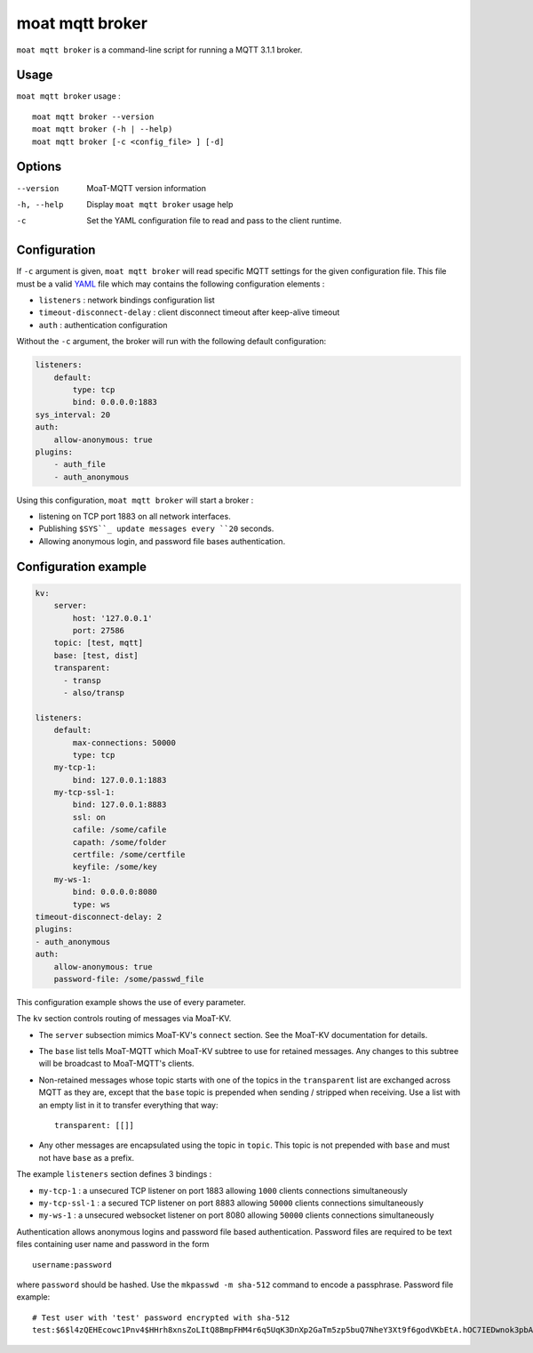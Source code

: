 moat mqtt broker
================

``moat mqtt broker`` is a command-line script for running a MQTT 3.1.1 broker.

Usage
-----

``moat mqtt broker`` usage :
::

  moat mqtt broker --version
  moat mqtt broker (-h | --help)
  moat mqtt broker [-c <config_file> ] [-d]


Options
-------

--version           MoaT-MQTT version information
-h, --help          Display ``moat mqtt broker`` usage help
-c                  Set the YAML configuration file to read and pass to the client runtime.


Configuration
-------------

If ``-c`` argument is given, ``moat mqtt broker`` will read specific MQTT settings for the given configuration file. This file must be a valid `YAML`_ file which may contains the following configuration elements :

* ``listeners`` : network bindings configuration list
* ``timeout-disconnect-delay`` : client disconnect timeout after keep-alive timeout
* ``auth`` : authentication configuration

Without the ``-c`` argument, the broker will run with the following default configuration:

.. code-block:: yaml

    listeners:
        default:
            type: tcp
            bind: 0.0.0.0:1883
    sys_interval: 20
    auth:
        allow-anonymous: true
    plugins:
        - auth_file
        - auth_anonymous

Using this configuration, ``moat mqtt broker`` will start a broker :

* listening on TCP port 1883 on all network interfaces.
* Publishing ``$SYS``_ update messages every ``20`` seconds.
* Allowing anonymous login, and password file bases authentication.

.. _YAML: http://yaml.org/


Configuration example
---------------------

.. code-block:: yaml

    kv:
        server:
            host: '127.0.0.1'
            port: 27586
        topic: [test, mqtt]
        base: [test, dist]
        transparent:             
          - transp
          - also/transp

    listeners:
        default:
            max-connections: 50000
            type: tcp
        my-tcp-1:
            bind: 127.0.0.1:1883
        my-tcp-ssl-1:
            bind: 127.0.0.1:8883
            ssl: on
            cafile: /some/cafile
            capath: /some/folder
            certfile: /some/certfile
            keyfile: /some/key
        my-ws-1:
            bind: 0.0.0.0:8080
            type: ws
    timeout-disconnect-delay: 2
    plugins:
    - auth_anonymous
    auth:
        allow-anonymous: true
        password-file: /some/passwd_file

This configuration example shows the use of every parameter.

The ``kv`` section controls routing of messages via MoaT-KV.

* The ``server`` subsection mimics MoaT-KV's ``connect`` section.
  See the MoaT-KV documentation for details.

* The ``base`` list tells MoaT-MQTT which MoaT-KV subtree to use for
  retained messages. Any changes to this subtree will be broadcast to
  MoaT-MQTT's clients.

* Non-retained messages whose topic starts with one of the topics in the
  ``transparent`` list are exchanged across MQTT as they are, except that
  the ``base`` topic is prepended when sending / stripped when receiving.
  Use a list with an empty list in it to transfer everything that way::

    transparent: [[]]

* Any other messages are encapsulated using the topic in ``topic``.
  This topic is not prepended with ``base`` and must not have ``base`` as a
  prefix.


The example ``listeners`` section defines 3 bindings :

* ``my-tcp-1`` : a unsecured TCP listener on port 1883 allowing ``1000`` clients connections simultaneously
* ``my-tcp-ssl-1`` : a secured TCP listener on port 8883 allowing ``50000`` clients connections simultaneously
* ``my-ws-1`` : a unsecured websocket listener on port 8080 allowing ``50000`` clients connections simultaneously

Authentication allows anonymous logins and password file based authentication. Password files are required to be text files containing user name and password in the form ::

    username:password

where ``password`` should be hashed. Use the ``mkpasswd -m sha-512`` command to encode a passphrase. Password file example::

    # Test user with 'test' password encrypted with sha-512
    test:$6$l4zQEHEcowc1Pnv4$HHrh8xnsZoLItQ8BmpFHM4r6q5UqK3DnXp2GaTm5zp5buQ7NheY3Xt9f6godVKbEtA.hOC7IEDwnok3pbAOip.
